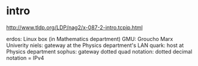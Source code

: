 * intro
http://www.tldp.org/LDP/nag2/x-087-2-intro.tcpip.html

erdos: Linux box (in Mathematics department)
GMU: Groucho Marx Univerity 
niels: gateway at the Physics department's LAN
quark: host at Physics department
sophus: gateway
dotted quad notation: dotted decimal notation = IPv4
